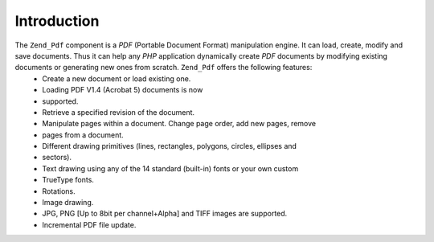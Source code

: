 
Introduction
============

The ``Zend_Pdf`` component is a *PDF* (Portable Document Format) manipulation engine. It can load, create, modify and save documents. Thus it can help any *PHP* application dynamically create *PDF* documents by modifying existing documents or generating new ones from scratch. ``Zend_Pdf`` offers the following features:
    - Create a new document or load existing one.
    - Loading PDF V1.4 (Acrobat 5) documents is now
    - supported.
    - Retrieve a specified revision of the document.
    - Manipulate pages within a document. Change page order, add new pages, remove
    - pages from a document.
    - Different drawing primitives (lines, rectangles, polygons, circles, ellipses and
    - sectors).
    - Text drawing using any of the 14 standard (built-in) fonts or your own custom
    - TrueType fonts.
    - Rotations.
    - Image drawing.
    - JPG, PNG [Up to 8bit per channel+Alpha] and TIFF images are supported.
    - Incremental PDF file update.




